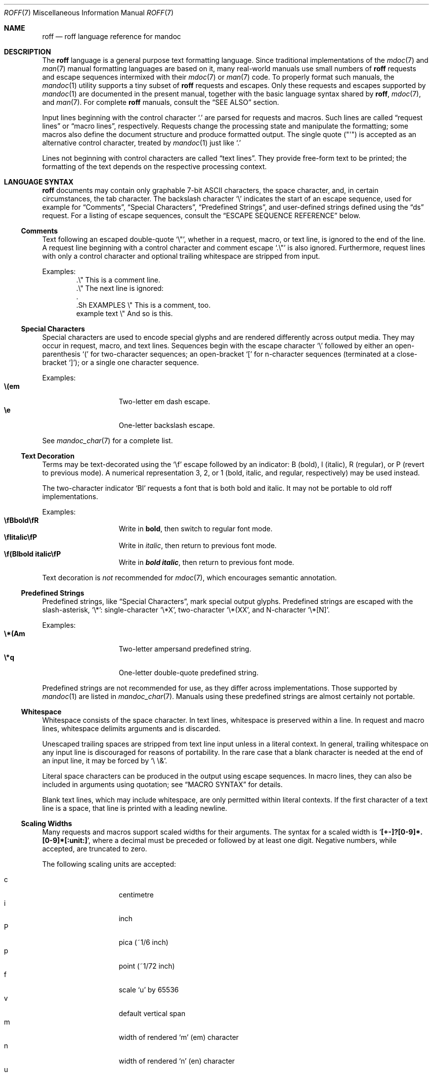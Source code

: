 .\"	$OpenBSD: roff.7,v 1.57 2017/05/05 02:31:23 schwarze Exp $
.\"
.\" Copyright (c) 2010, 2011, 2012 Kristaps Dzonsons <kristaps@bsd.lv>
.\" Copyright (c) 2010, 2011, 2013-2015 Ingo Schwarze <schwarze@openbsd.org>
.\"
.\" Permission to use, copy, modify, and distribute this software for any
.\" purpose with or without fee is hereby granted, provided that the above
.\" copyright notice and this permission notice appear in all copies.
.\"
.\" THE SOFTWARE IS PROVIDED "AS IS" AND THE AUTHOR DISCLAIMS ALL WARRANTIES
.\" WITH REGARD TO THIS SOFTWARE INCLUDING ALL IMPLIED WARRANTIES OF
.\" MERCHANTABILITY AND FITNESS. IN NO EVENT SHALL THE AUTHOR BE LIABLE FOR
.\" ANY SPECIAL, DIRECT, INDIRECT, OR CONSEQUENTIAL DAMAGES OR ANY DAMAGES
.\" WHATSOEVER RESULTING FROM LOSS OF USE, DATA OR PROFITS, WHETHER IN AN
.\" ACTION OF CONTRACT, NEGLIGENCE OR OTHER TORTIOUS ACTION, ARISING OUT OF
.\" OR IN CONNECTION WITH THE USE OR PERFORMANCE OF THIS SOFTWARE.
.\"
.Dd $Mdocdate: May 5 2017 $
.Dt ROFF 7
.Os
.Sh NAME
.Nm roff
.Nd roff language reference for mandoc
.Sh DESCRIPTION
The
.Nm roff
language is a general purpose text formatting language.
Since traditional implementations of the
.Xr mdoc 7
and
.Xr man 7
manual formatting languages are based on it,
many real-world manuals use small numbers of
.Nm
requests and escape sequences intermixed with their
.Xr mdoc 7
or
.Xr man 7
code.
To properly format such manuals, the
.Xr mandoc 1
utility supports a tiny subset of
.Nm
requests and escapes.
Only these requests and escapes supported by
.Xr mandoc 1
are documented in the present manual,
together with the basic language syntax shared by
.Nm ,
.Xr mdoc 7 ,
and
.Xr man 7 .
For complete
.Nm
manuals, consult the
.Sx SEE ALSO
section.
.Pp
Input lines beginning with the control character
.Sq \&.
are parsed for requests and macros.
Such lines are called
.Dq request lines
or
.Dq macro lines ,
respectively.
Requests change the processing state and manipulate the formatting;
some macros also define the document structure and produce formatted
output.
The single quote
.Pq Qq \(aq
is accepted as an alternative control character,
treated by
.Xr mandoc 1
just like
.Ql \&.
.Pp
Lines not beginning with control characters are called
.Dq text lines .
They provide free-form text to be printed; the formatting of the text
depends on the respective processing context.
.Sh LANGUAGE SYNTAX
.Nm
documents may contain only graphable 7-bit ASCII characters, the space
character, and, in certain circumstances, the tab character.
The backslash character
.Sq \e
indicates the start of an escape sequence, used for example for
.Sx Comments ,
.Sx Special Characters ,
.Sx Predefined Strings ,
and
user-defined strings defined using the
.Sx ds
request.
For a listing of escape sequences, consult the
.Sx ESCAPE SEQUENCE REFERENCE
below.
.Ss Comments
Text following an escaped double-quote
.Sq \e\(dq ,
whether in a request, macro, or text line, is ignored to the end of the line.
A request line beginning with a control character and comment escape
.Sq \&.\e\(dq
is also ignored.
Furthermore, request lines with only a control character and optional
trailing whitespace are stripped from input.
.Pp
Examples:
.Bd -literal -offset indent -compact
\&.\e\(dq This is a comment line.
\&.\e\(dq The next line is ignored:
\&.
\&.Sh EXAMPLES \e\(dq This is a comment, too.
\&example text \e\(dq And so is this.
.Ed
.Ss Special Characters
Special characters are used to encode special glyphs and are rendered
differently across output media.
They may occur in request, macro, and text lines.
Sequences begin with the escape character
.Sq \e
followed by either an open-parenthesis
.Sq \&(
for two-character sequences; an open-bracket
.Sq \&[
for n-character sequences (terminated at a close-bracket
.Sq \&] ) ;
or a single one character sequence.
.Pp
Examples:
.Bl -tag -width Ds -offset indent -compact
.It Li \e(em
Two-letter em dash escape.
.It Li \ee
One-letter backslash escape.
.El
.Pp
See
.Xr mandoc_char 7
for a complete list.
.Ss Text Decoration
Terms may be text-decorated using the
.Sq \ef
escape followed by an indicator: B (bold), I (italic), R (regular), or P
(revert to previous mode).
A numerical representation 3, 2, or 1 (bold, italic, and regular,
respectively) may be used instead.
.Pp
The two-character indicator
.Sq BI
requests a font that is both bold and italic.
It may not be portable to old roff implementations.
.Pp
Examples:
.Bl -tag -width Ds -offset indent -compact
.It Li \efBbold\efR
Write in \fBbold\fP, then switch to regular font mode.
.It Li \efIitalic\efP
Write in \fIitalic\fP, then return to previous font mode.
.It Li \ef(BIbold italic\efP
Write in \f(BIbold italic\fP, then return to previous font mode.
.El
.Pp
Text decoration is
.Em not
recommended for
.Xr mdoc 7 ,
which encourages semantic annotation.
.Ss Predefined Strings
Predefined strings, like
.Sx Special Characters ,
mark special output glyphs.
Predefined strings are escaped with the slash-asterisk,
.Sq \e* :
single-character
.Sq \e*X ,
two-character
.Sq \e*(XX ,
and N-character
.Sq \e*[N] .
.Pp
Examples:
.Bl -tag -width Ds -offset indent -compact
.It Li \e*(Am
Two-letter ampersand predefined string.
.It Li \e*q
One-letter double-quote predefined string.
.El
.Pp
Predefined strings are not recommended for use,
as they differ across implementations.
Those supported by
.Xr mandoc 1
are listed in
.Xr mandoc_char 7 .
Manuals using these predefined strings are almost certainly not portable.
.Ss Whitespace
Whitespace consists of the space character.
In text lines, whitespace is preserved within a line.
In request and macro lines, whitespace delimits arguments and is discarded.
.Pp
Unescaped trailing spaces are stripped from text line input unless in a
literal context.
In general, trailing whitespace on any input line is discouraged for
reasons of portability.
In the rare case that a blank character is needed at the end of an
input line, it may be forced by
.Sq \e\ \e& .
.Pp
Literal space characters can be produced in the output
using escape sequences.
In macro lines, they can also be included in arguments using quotation; see
.Sx MACRO SYNTAX
for details.
.Pp
Blank text lines, which may include whitespace, are only permitted
within literal contexts.
If the first character of a text line is a space, that line is printed
with a leading newline.
.Ss Scaling Widths
Many requests and macros support scaled widths for their arguments.
The syntax for a scaled width is
.Sq Li [+-]?[0-9]*.[0-9]*[:unit:] ,
where a decimal must be preceded or followed by at least one digit.
Negative numbers, while accepted, are truncated to zero.
.Pp
The following scaling units are accepted:
.Pp
.Bl -tag -width Ds -offset indent -compact
.It c
centimetre
.It i
inch
.It P
pica (~1/6 inch)
.It p
point (~1/72 inch)
.It f
scale
.Sq u
by 65536
.It v
default vertical span
.It m
width of rendered
.Sq m
.Pq em
character
.It n
width of rendered
.Sq n
.Pq en
character
.It u
default horizontal span for the terminal
.It M
mini-em (~1/100 em)
.El
.Pp
Using anything other than
.Sq m ,
.Sq n ,
or
.Sq v
is necessarily non-portable across output media.
See
.Sx COMPATIBILITY .
.Pp
If a scaling unit is not provided, the numerical value is interpreted
under the default rules of
.Sq v
for vertical spaces and
.Sq u
for horizontal ones.
.Pp
Examples:
.Bl -tag -width ".Bl -tag -width 2i" -offset indent -compact
.It Li \&.Bl -tag -width 2i
two-inch tagged list indentation in
.Xr mdoc 7
.It Li \&.HP 2i
two-inch tagged list indentation in
.Xr man 7
.It Li \&.sp 2v
two vertical spaces
.El
.Ss Sentence Spacing
Each sentence should terminate at the end of an input line.
By doing this, a formatter will be able to apply the proper amount of
spacing after the end of sentence (unescaped) period, exclamation mark,
or question mark followed by zero or more non-sentence closing
delimiters
.Po
.Sq \&) ,
.Sq \&] ,
.Sq \&' ,
.Sq \&"
.Pc .
.Pp
The proper spacing is also intelligently preserved if a sentence ends at
the boundary of a macro line.
.Pp
Examples:
.Bd -literal -offset indent -compact
Do not end sentences mid-line like this.  Instead,
end a sentence like this.
A macro would end like this:
\&.Xr mandoc 1 \&.
.Ed
.Sh REQUEST SYNTAX
A request or macro line consists of:
.Pp
.Bl -enum -compact
.It
the control character
.Sq \&.
or
.Sq \(aq
at the beginning of the line,
.It
optionally an arbitrary amount of whitespace,
.It
the name of the request or the macro, which is one word of arbitrary
length, terminated by whitespace,
.It
and zero or more arguments delimited by whitespace.
.El
.Pp
Thus, the following request lines are all equivalent:
.Bd -literal -offset indent
\&.ig end
\&.ig    end
\&.   ig end
.Ed
.Sh MACRO SYNTAX
Macros are provided by the
.Xr mdoc 7
and
.Xr man 7
languages and can be defined by the
.Sx \&de
request.
When called, they follow the same syntax as requests, except that
macro arguments may optionally be quoted by enclosing them
in double quote characters
.Pq Sq \(dq .
Quoted text, even if it contains whitespace or would cause
a macro invocation when unquoted, is always considered literal text.
Inside quoted text, pairs of double quote characters
.Pq Sq Qq
resolve to single double quote characters.
.Pp
To be recognised as the beginning of a quoted argument, the opening
quote character must be preceded by a space character.
A quoted argument extends to the next double quote character that is not
part of a pair, or to the end of the input line, whichever comes earlier.
Leaving out the terminating double quote character at the end of the line
is discouraged.
For clarity, if more arguments follow on the same input line,
it is recommended to follow the terminating double quote character
by a space character; in case the next character after the terminating
double quote character is anything else, it is regarded as the beginning
of the next, unquoted argument.
.Pp
Both in quoted and unquoted arguments, pairs of backslashes
.Pq Sq \e\e
resolve to single backslashes.
In unquoted arguments, space characters can alternatively be included
by preceding them with a backslash
.Pq Sq \e\~ ,
but quoting is usually better for clarity.
.Pp
Examples:
.Bl -tag -width Ds -offset indent -compact
.It Li .Fn strlen \(dqconst char *s\(dq
Group arguments
.Qq const char *s
into one function argument.
If unspecified,
.Qq const ,
.Qq char ,
and
.Qq *s
would be considered separate arguments.
.It Li .Op \(dqFl a\(dq
Consider
.Qq \&Fl a
as literal text instead of a flag macro.
.El
.Sh REQUEST REFERENCE
The
.Xr mandoc 1
.Nm
parser recognises the following requests.
For requests marked as "ignored" or "unsupported", any arguments are
ignored, and the number of arguments is not checked.
.Ss \&ab
Abort processing.
Currently unsupported.
.Ss \&ad
Set line adjustment mode.
It takes one argument to select normal, left, right,
or center adjustment for subsequent text.
Currently ignored.
.Ss \&af
Assign an output format to a number register.
Currently ignored.
.Ss \&aln
Create an alias for a number register.
Currently unsupported.
.Ss \&als
Create an alias for a request, string, macro, or diversion.
Currently unsupported.
.Ss \&am
Append to a macro definition.
The syntax of this request is the same as that of
.Sx \&de .
.Ss \&am1
Append to a macro definition, switching roff compatibility mode off
during macro execution (groff extension).
The syntax of this request is the same as that of
.Sx \&de1 .
Since
.Xr mandoc 1
does not implement
.Nm
compatibility mode at all, it handles this request as an alias for
.Sx \&am .
.Ss \&ami
Append to a macro definition, specifying the macro name indirectly
(groff extension).
The syntax of this request is the same as that of
.Sx \&dei .
.Ss \&ami1
Append to a macro definition, specifying the macro name indirectly
and switching roff compatibility mode off during macro execution
(groff extension).
The syntax of this request is the same as that of
.Sx \&dei1 .
Since
.Xr mandoc 1
does not implement
.Nm
compatibility mode at all, it handles this request as an alias for
.Sx \&ami .
.Ss \&as
Append to a user-defined string.
The syntax of this request is the same as that of
.Sx \&ds .
If a user-defined string with the specified name does not yet exist,
it is set to the empty string before appending.
.Ss \&as1
Append to a user-defined string, switching roff compatibility mode off
during macro execution (groff extension).
The syntax of this request is the same as that of
.Sx \&ds1 .
Since
.Xr mandoc 1
does not implement
.Nm
compatibility mode at all, it handles this request as an alias for
.Sx \&as .
.Ss \&asciify
Fully unformat a diversion.
Currently unsupported.
.Ss \&backtrace
Print a backtrace of the input stack.
This is a groff extension and currently ignored.
.Ss \&bd
Artificially embolden by repeated printing with small shifts.
Currently ignored.
.Ss \&bleedat
Set the BleedBox page parameter for PDF generation.
This is a Heirloom extension and currently ignored.
.Ss \&blm
Set a blank line trap.
Currently unsupported.
.Ss \&box
Begin a diversion without including a partially filled line.
Currently unsupported.
.Ss \&boxa
Add to a diversion without including a partially filled line.
Currently unsupported.
.Ss \&bp
Begin new page.
Currently ignored.
.Ss \&BP
Define a frame and place a picture in it.
This is a Heirloom extension and currently unsupported.
.Ss \&br
Break the output line.
.Ss \&break
Break out of a
.Sx \&while
loop.
Currently unsupported.
.Ss \&breakchar
Optional line break characters.
This is a Heirloom extension and currently ignored.
.Ss \&brnl
Break output line after next N input lines.
This is a Heirloom extension and currently ignored.
.Ss \&brp
Break and spread output line.
Currently, this is implemented as an alias for
.Sx \&br .
.Ss \&brpnl
Break and spread output line after next N input lines.
This is a Heirloom extension and currently ignored.
.Ss \&c2
Change the no-break control character.
Currently unsupported.
.Ss \&cc
Change the control character.
Its syntax is as follows:
.Bd -literal -offset indent
.Pf . Cm \&cc Op Ar c
.Ed
.Pp
If
.Ar c
is not specified, the control character is reset to
.Sq \&. .
Trailing characters are ignored.
.Ss \&ce
Center some lines.
It takes one integer argument, specifying how many lines to center.
Currently ignored.
.Ss \&cf
Output the contents of a file.
Ignored because insecure.
.Ss \&cflags
Set character flags.
This is a groff extension and currently ignored.
.Ss \&ch
Change a trap location.
Currently ignored.
.Ss \&char
Define a new glyph.
Currently unsupported.
.Ss \&chop
Remove the last character from a macro, string, or diversion.
Currently unsupported.
.Ss \&class
Define a character class.
This is a groff extension and currently ignored.
.Ss \&close
Close an open file.
Ignored because insecure.
.Ss \&CL
Print text in color.
This is a Heirloom extension and currently unsupported.
.Ss \&color
Activate or deactivate colors.
This is a groff extension and currently ignored.
.Ss \&composite
Define a name component for composite glyph names.
This is a groff extension and currently unsupported.
.Ss \&continue
Immediately start the next iteration of a
.Sx \&while
loop.
Currently unsupported.
.Ss \&cp
Switch
.Nm
compatibility mode on or off.
Currently ignored.
.Ss \&cropat
Set the CropBox page parameter for PDF generation.
This is a Heirloom extension and currently ignored.
.Ss \&cs
Constant character spacing mode.
Currently ignored.
.Ss \&cu
Underline including whitespace.
Currently ignored.
.Ss \&da
Append to a diversion.
Currently unsupported.
.Ss \&dch
Change a trap location in the current diversion.
This is a Heirloom extension and currently unsupported.
.Ss \&de
Define a
.Nm
macro.
Its syntax can be either
.Bd -literal -offset indent
.Pf . Cm \&de Ar name
.Ar macro definition
\&..
.Ed
.Pp
or
.Bd -literal -offset indent
.Pf . Cm \&de Ar name Ar end
.Ar macro definition
.Pf . Ar end
.Ed
.Pp
Both forms define or redefine the macro
.Ar name
to represent the
.Ar macro definition ,
which may consist of one or more input lines, including the newline
characters terminating each line, optionally containing calls to
.Nm
requests,
.Nm
macros or high-level macros like
.Xr man 7
or
.Xr mdoc 7
macros, whichever applies to the document in question.
.Pp
Specifying a custom
.Ar end
macro works in the same way as for
.Sx \&ig ;
namely, the call to
.Sq Pf . Ar end
first ends the
.Ar macro definition ,
and after that, it is also evaluated as a
.Nm
request or
.Nm
macro, but not as a high-level macro.
.Pp
The macro can be invoked later using the syntax
.Pp
.D1 Pf . Ar name Op Ar argument Op Ar argument ...
.Pp
Regarding argument parsing, see
.Sx MACRO SYNTAX
above.
.Pp
The line invoking the macro will be replaced
in the input stream by the
.Ar macro definition ,
replacing all occurrences of
.No \e\e$ Ns Ar N ,
where
.Ar N
is a digit, by the
.Ar N Ns th Ar argument .
For example,
.Bd -literal -offset indent
\&.de ZN
\efI\e^\e\e$1\e^\efP\e\e$2
\&..
\&.ZN XtFree .
.Ed
.Pp
produces
.Pp
.D1 \efI\e^XtFree\e^\efP.
.Pp
in the input stream, and thus in the output: \fI\^XtFree\^\fP.
Each occurrence of \e\e$* is replaced with all the arguments,
joined together with single blank characters.
.Pp
Since macros and user-defined strings share a common string table,
defining a macro
.Ar name
clobbers the user-defined string
.Ar name ,
and the
.Ar macro definition
can also be printed using the
.Sq \e*
string interpolation syntax described below
.Sx ds ,
but this is rarely useful because every macro definition contains at least
one explicit newline character.
.Pp
In order to prevent endless recursion, both groff and
.Xr mandoc 1
limit the stack depth for expanding macros and strings
to a large, but finite number, and
.Xr mandoc 1
also limits the length of the expanded input line.
Do not rely on the exact values of these limits.
.Ss \&de1
Define a
.Nm
macro that will be executed with
.Nm
compatibility mode switched off during macro execution.
This is a groff extension.
Since
.Xr mandoc 1
does not implement
.Nm
compatibility mode at all, it handles this request as an alias for
.Sx \&de .
.Ss \&defcolor
Define a color name.
This is a groff extension and currently ignored.
.Ss \&dei
Define a
.Nm
macro, specifying the macro name indirectly (groff extension).
The syntax of this request is the same as that of
.Sx \&de .
The request
.Pp
.D1 Pf . Cm \&dei Ar name Op Ar end
.Pp
has the same effect as:
.Pp
.D1 Pf . Cm \&de No \e* Ns Bo Ar name Bc Op \e* Ns Bq Ar end
.Ss \&dei1
Define a
.Nm
macro that will be executed with
.Nm
compatibility mode switched off during macro execution,
specifying the macro name indirectly (groff extension).
Since
.Xr mandoc 1
does not implement
.Nm
compatibility mode at all, it handles this request as an alias for
.Sx \&dei .
.Ss \&device
This request only makes sense with the groff-specific intermediate
output format and is unsupported.
.Ss \&devicem
This request only makes sense with the groff-specific intermediate
output format and is unsupported.
.Ss \&di
Begin a diversion.
Currently unsupported.
.Ss \&do
Execute
.Nm
request or macro line with compatibility mode disabled.
Currently unsupported.
.Ss \&ds
Define a user-defined string.
Its syntax is as follows:
.Pp
.D1 Pf . Cm \&ds Ar name Oo \(dq Oc Ns Ar string
.Pp
The
.Ar name
and
.Ar string
arguments are space-separated.
If the
.Ar string
begins with a double-quote character, that character will not be part
of the string.
All remaining characters on the input line form the
.Ar string ,
including whitespace and double-quote characters, even trailing ones.
.Pp
The
.Ar string
can be interpolated into subsequent text by using
.No \e* Ns Bq Ar name
for a
.Ar name
of arbitrary length, or \e*(NN or \e*N if the length of
.Ar name
is two or one characters, respectively.
Interpolation can be prevented by escaping the leading backslash;
that is, an asterisk preceded by an even number of backslashes
does not trigger string interpolation.
.Pp
Since user-defined strings and macros share a common string table,
defining a string
.Ar name
clobbers the macro
.Ar name ,
and the
.Ar name
used for defining a string can also be invoked as a macro,
in which case the following input line will be appended to the
.Ar string ,
forming a new input line passed to the
.Nm
parser.
For example,
.Bd -literal -offset indent
\&.ds badidea .S
\&.badidea
H SYNOPSIS
.Ed
.Pp
invokes the
.Cm SH
macro when used in a
.Xr man 7
document.
Such abuse is of course strongly discouraged.
.Ss \&ds1
Define a user-defined string that will be expanded with
.Nm
compatibility mode switched off during string expansion.
This is a groff extension.
Since
.Xr mandoc 1
does not implement
.Nm
compatibility mode at all, it handles this request as an alias for
.Sx \&ds .
.Ss \&dwh
Set a location trap in the current diversion.
This is a Heirloom extension and currently unsupported.
.Ss \&dt
Set a trap within a diversion.
Currently unsupported.
.Ss \&ec
Change the escape character.
Currently unsupported.
.Ss \&ecs
Restore the escape character.
Currently unsupported.
.Ss \&ecr
Save the escape character.
Currently unsupported.
.Ss \&el
The
.Qq else
half of an if/else conditional.
Pops a result off the stack of conditional evaluations pushed by
.Sx \&ie
and uses it as its conditional.
If no stack entries are present (e.g., due to no prior
.Sx \&ie
calls)
then false is assumed.
The syntax of this request is similar to
.Sx \&if
except that the conditional is missing.
.Ss \&em
Set a trap at the end of input.
Currently unsupported.
.Ss \&EN
End an equation block.
See
.Sx \&EQ .
.Ss \&eo
Disable the escape mechanism completely.
Currently unsupported.
.Ss \&EP
End a picture started by
.Sx \&BP .
This is a Heirloom extension and currently unsupported.
.Ss \&EQ
Begin an equation block.
See
.Xr eqn 7
for a description of the equation language.
.Ss \&errprint
Print a string like an error message.
This is a Heirloom extension and currently ignored.
.Ss \&ev
Switch to another environment.
Currently unsupported.
.Ss \&evc
Copy an environment into the current environment.
Currently unsupported.
.Ss \&ex
Abort processing and exit.
Currently unsupported.
.Ss \&fallback
Select the fallback sequence for a font.
This is a Heirloom extension and currently ignored.
.Ss \&fam
Change the font family.
Takes one argument specifying the font family to be selected.
It is a groff extension and currently ignored.
.Ss \&fc
Define a delimiting and a padding character for fields.
Currently unsupported.
.Ss \&fchar
Define a fallback glyph.
Currently unsupported.
.Ss \&fcolor
Set the fill color for \eD objects.
This is a groff extension and currently ignored.
.Ss \&fdeferlig
Defer ligature building.
This is a Heirloom extension and currently ignored.
.Ss \&feature
Enable or disable an OpenType feature.
This is a Heirloom extension and currently ignored.
.Ss \&fi
Switch to fill mode.
See
.Xr man 7 .
Ignored in
.Xr mdoc 7 .
.Ss \&fkern
Control the use of kerning tables for a font.
This is a Heirloom extension and currently ignored.
.Ss \&fl
Flush output.
Currently ignored.
.Ss \&flig
Define ligatures.
This is a Heirloom extension and currently ignored.
.Ss \&fp
Assign font position.
Currently ignored.
.Ss \&fps
Mount a font with a special character map.
This is a Heirloom extension and currently ignored.
.Ss \&fschar
Define a font-specific fallback glyph.
This is a groff extension and currently unsupported.
.Ss \&fspacewidth
Set a font-specific width for the space character.
This is a Heirloom extension and currently ignored.
.Ss \&fspecial
Conditionally define a special font.
This is a groff extension and currently ignored.
.Ss \&ft
Change the font.
Its syntax is as follows:
.Pp
.D1 Pf . Cm \&ft Op Ar font
.Pp
The following
.Ar font
arguments are supported:
.Bl -tag -width 4n -offset indent
.It Cm B , BI , 3 , 4
switches to
.Sy bold
font
.It Cm I , 2
switches to
.Em underlined
font
.It Cm R , CW , 1
switches to normal font
.It Cm P No "or no argument"
switches back to the previous font
.El
.Pp
This request takes effect only locally and may be overridden
by macros and escape sequences.
.Ss \&ftr
Translate font name.
This is a groff extension and currently ignored.
.Ss \&fzoom
Zoom font size.
Currently ignored.
.Ss \&gcolor
Set glyph color.
This is a groff extension and currently ignored.
.Ss \&hc
Set the hyphenation character.
Currently ignored.
.Ss \&hcode
Set hyphenation codes of characters.
Currently ignored.
.Ss \&hidechar
Hide characters in a font.
This is a Heirloom extension and currently ignored.
.Ss \&hla
Set hyphenation language.
This is a groff extension and currently ignored.
.Ss \&hlm
Set maximum number of consecutive hyphenated lines.
Currently ignored.
.Ss \&hpf
Load hyphenation pattern file.
This is a groff extension and currently ignored.
.Ss \&hpfa
Load hyphenation pattern file, appending to the current patterns.
This is a groff extension and currently ignored.
.Ss \&hpfcode
Define mapping values for character codes in hyphenation patterns.
This is a groff extension and currently ignored.
.Ss \&hw
Specify hyphenation points in words.
Currently ignored.
.Ss \&hy
Set automatic hyphenation mode.
Currently ignored.
.Ss \&hylang
Set hyphenation language.
This is a Heirloom extension and currently ignored.
.Ss \&hylen
Minimum word length for hyphenation.
This is a Heirloom extension and currently ignored.
.Ss \&hym
Set hyphenation margin.
This is a groff extension and currently ignored.
.Ss \&hypp
Define hyphenation penalties.
This is a Heirloom extension and currently ignored.
.Ss \&hys
Set hyphenation space.
This is a groff extension and currently ignored.
.Ss \&ie
The
.Qq if
half of an if/else conditional.
The result of the conditional is pushed into a stack used by subsequent
invocations of
.Sx \&el ,
which may be separated by any intervening input (or not exist at all).
Its syntax is equivalent to
.Sx \&if .
.Ss \&if
Begins a conditional.
This request has the following syntax:
.Bd -literal -offset indent
\&.if COND BODY
.Ed
.Bd -literal -offset indent
\&.if COND \e{BODY
BODY...\e}
.Ed
.Bd -literal -offset indent
\&.if COND \e{\e
BODY...
\&.\e}
.Ed
.Pp
COND is a conditional statement.
Currently,
.Xr mandoc 1
supports the following subset of roff conditionals:
.Bl -bullet
.It
If
.Sq \&!
is prefixed to COND, the condition is logically inverted.
.It
If the first character of COND is
.Sq n
.Pq nroff mode
or
.Sq o
.Pq odd page ,
COND evaluates to true.
.It
If the first character of COND is
.Sq c
.Pq character available ,
.Sq d
.Pq string defined ,
.Sq e
.Pq even page ,
.Sq t
.Pq troff mode ,
or
.Sq v
.Pq vroff mode ,
COND evaluates to false.
.It
If the first character of COND is
.Sq r ,
it evaluates to true if the rest of COND is the name of an existing
number register; otherwise, it evaluates to false.
.It
If COND starts with a parenthesis or with an optionally signed
integer number, it is evaluated according to the rules of
.Sx Numerical expressions
explained below.
It evaluates to true if the result is positive,
or to false if the result is zero or negative.
.It
Otherwise, the first character of COND is regarded as a delimiter
and COND evaluates to true if the string extending from its first
to its second occurrence is equal to the string extending from its
second to its third occurrence.
.It
If COND cannot be parsed, it evaluates to false.
.El
.Pp
If a conditional is false, its children are not processed, but are
syntactically interpreted to preserve the integrity of the input
document.
Thus,
.Pp
.D1 \&.if t .ig
.Pp
will discard the
.Sq \&.ig ,
which may lead to interesting results, but
.Pp
.D1 \&.if t .if t \e{\e
.Pp
will continue to syntactically interpret to the block close of the final
conditional.
Sub-conditionals, in this case, obviously inherit the truth value of
the parent.
.Pp
If the BODY section is begun by an escaped brace
.Sq \e{ ,
scope continues until the end of the input line containing the
matching closing-brace escape sequence
.Sq \e} .
If the BODY is not enclosed in braces, scope continues until
the end of the line.
If the COND is followed by a BODY on the same line, whether after a
brace or not, then requests and macros
.Em must
begin with a control character.
It is generally more intuitive, in this case, to write
.Bd -literal -offset indent
\&.if COND \e{\e
\&.foo
bar
\&.\e}
.Ed
.Pp
than having the request or macro follow as
.Pp
.D1 \&.if COND \e{ .foo
.Pp
The scope of a conditional is always parsed, but only executed if the
conditional evaluates to true.
.Pp
Note that the
.Sq \e}
is converted into a zero-width escape sequence if not passed as a
standalone macro
.Sq \&.\e} .
For example,
.Pp
.D1 \&.Fl a \e} b
.Pp
will result in
.Sq \e}
being considered an argument of the
.Sq \&Fl
macro.
.Ss \&ig
Ignore input.
Its syntax can be either
.Bd -literal -offset indent
.Pf . Cm \&ig
.Ar ignored text
\&..
.Ed
.Pp
or
.Bd -literal -offset indent
.Pf . Cm \&ig Ar end
.Ar ignored text
.Pf . Ar end
.Ed
.Pp
In the first case, input is ignored until a
.Sq \&..
request is encountered on its own line.
In the second case, input is ignored until the specified
.Sq Pf . Ar end
macro is encountered.
Do not use the escape character
.Sq \e
anywhere in the definition of
.Ar end ;
it would cause very strange behaviour.
.Pp
When the
.Ar end
macro is a roff request or a roff macro, like in
.Pp
.D1 \&.ig if
.Pp
the subsequent invocation of
.Sx \&if
will first terminate the
.Ar ignored text ,
then be invoked as usual.
Otherwise, it only terminates the
.Ar ignored text ,
and arguments following it or the
.Sq \&..
request are discarded.
.Ss \&in
Change indentation.
See
.Xr man 7 .
Ignored in
.Xr mdoc 7 .
.Ss \&index
Find a substring in a string.
This is a Heirloom extension and currently unsupported.
.Ss \&it
Set an input line trap.
Its syntax is as follows:
.Pp
.D1 Pf . Cm it Ar expression macro
.Pp
The named
.Ar macro
will be invoked after processing the number of input text lines
specified by the numerical
.Ar expression .
While evaluating the
.Ar expression ,
the unit suffixes described below
.Sx Scaling Widths
are ignored.
.Ss \&itc
Set an input line trap, not counting lines ending with \ec.
Currently unsupported.
.Ss \&IX
To support the generation of a table of contents,
.Xr pod2man 1
emits this user-defined macro, usually without defining it.
To avoid reporting large numbers of spurious errors,
.Xr mandoc 1
ignores it.
.Ss \&kern
Switch kerning on or off.
Currently ignored.
.Ss \&kernafter
Increase kerning after some characters.
This is a Heirloom extension and currently ignored.
.Ss \&kernbefore
Increase kerning before some characters.
This is a Heirloom extension and currently ignored.
.Ss \&kernpair
Add a kerning pair to the kerning table.
This is a Heirloom extension and currently ignored.
.Ss \&lc
Define a leader repetition character.
Currently unsupported.
.Ss \&lc_ctype
Set the
.Dv LC_CTYPE
locale.
This is a Heirloom extension and currently unsupported.
.Ss \&lds
Define a local string.
This is a Heirloom extension and currently unsupported.
.Ss \&length
Count the number of input characters in a user-defined string.
Currently unsupported.
.Ss \&letadj
Dynamic letter spacing and reshaping.
This is a Heirloom extension and currently ignored.
.Ss \&lf
Change the line number for error messages.
Ignored because insecure.
.Ss \&lg
Switch the ligature mechanism on or off.
Currently ignored.
.Ss \&lhang
Hang characters at left margin.
This is a Heirloom extension and currently ignored.
.Ss \&linetabs
Enable or disable line-tabs mode.
This is a groff extension and currently unsupported.
.Ss \&ll
Change the output line length.
Its syntax is as follows:
.Pp
.D1 Pf . Cm \&ll Op Oo +|- Oc Ns Ar width
.Pp
If the
.Ar width
argument is omitted, the line length is reset to its previous value.
The default setting for terminal output is 78n.
If a sign is given, the line length is added to or subtracted from;
otherwise, it is set to the provided value.
Using this request in new manuals is discouraged for several reasons,
among others because it overrides the
.Xr mandoc 1
.Fl O Cm width
command line option.
.Ss \&lnr
Set local number register.
This is a Heirloom extension and currently unsupported.
.Ss \&lnrf
Set local floating-point register.
This is a Heirloom extension and currently unsupported.
.Ss \&lpfx
Set a line prefix.
This is a Heirloom extension and currently unsupported.
.Ss \&ls
Set line spacing.
It takes one integer argument specifying the vertical distance of
subsequent output text lines measured in v units.
Currently ignored.
.Ss \&lsm
Set a leading spaces trap.
This is a groff extension and currently unsupported.
.Ss \&lt
Set title line length.
Currently ignored.
.Ss \&mc
Print margin character in the right margin.
Currently ignored.
.Ss \&mediasize
Set the device media size.
This is a Heirloom extension and currently ignored.
.Ss \&minss
Set minimum word space.
This is a Heirloom extension and currently ignored.
.Ss \&mk
Mark vertical position.
Currently ignored.
.Ss \&mso
Load a macro file.
Ignored because insecure.
.Ss \&na
Disable adjusting without changing the adjustment mode.
Currently ignored.
.Ss \&ne
Declare the need for the specified minimum vertical space
before the next trap or the bottom of the page.
Currently ignored.
.Ss \&nf
Switch to no-fill mode.
See
.Xr man 7 .
Ignored by
.Xr mdoc 7 .
.Ss \&nh
Turn off automatic hyphenation mode.
Currently ignored.
.Ss \&nhychar
Define hyphenation-inhibiting characters.
This is a Heirloom extension and currently ignored.
.Ss \&nm
Print line numbers.
Currently unsupported.
.Ss \&nn
Temporarily turn off line numbering.
Currently unsupported.
.Ss \&nop
Execute the rest of the input line as a request or macro line.
Currently unsupported.
.Ss \&nr
Define or change a register.
A register is an arbitrary string value that defines some sort of state,
which influences parsing and/or formatting.
Its syntax is as follows:
.Pp
.D1 Pf \. Cm \&nr Ar name Oo +|- Oc Ns Ar expression
.Pp
For the syntax of
.Ar expression ,
see
.Sx Numerical expressions
below.
If it is prefixed by a sign, the register will be
incremented or decremented instead of assigned to.
.Pp
The following register
.Ar name
is handled specially:
.Bl -tag -width Ds
.It Cm nS
If set to a positive integer value, certain
.Xr mdoc 7
macros will behave in the same way as in the
.Em SYNOPSIS
section.
If set to 0, these macros will behave in the same way as outside the
.Em SYNOPSIS
section, even when called within the
.Em SYNOPSIS
section itself.
Note that starting a new
.Xr mdoc 7
section with the
.Cm \&Sh
macro will reset this register.
.El
.Ss \&nrf
Define or change a floating-point register.
This is a Heirloom extension and currently unsupported.
.Ss \&nroff
Force nroff mode.
This is a groff extension and currently ignored.
.Ss \&ns
Turn on no-space mode.
Currently ignored.
.Ss \&nx
Abort processing of the current input file and process another one.
Ignored because insecure.
.Ss \&open
Open a file for writing.
Ignored because insecure.
.Ss \&opena
Open a file for appending.
Ignored because insecure.
.Ss \&os
Output saved vertical space.
Currently ignored.
.Ss \&output
Output directly to intermediate output.
Not supported.
.Ss \&padj
Globally control paragraph-at-once adjustment.
This is a Heirloom extension and currently ignored.
.Ss \&papersize
Set the paper size.
This is a Heirloom extension and currently ignored.
.Ss \&pc
Change the page number character.
Currently ignored.
.Ss \&pev
Print environments.
This is a groff extension and currently ignored.
.Ss \&pi
Pipe output to a shell command.
Ignored because insecure.
.Ss \&PI
Low-level request used by
.Sx \&BP .
This is a Heirloom extension and currently unsupported.
.Ss \&pl
Change page length.
Takes one height argument.
Currently ignored.
.Ss \&pm
Print names and sizes of macros, strings, and diversions.
Currently ignored.
.Ss \&pn
Change page number of the next page.
Currently ignored.
.Ss \&pnr
Print all number registers.
Currently ignored.
.Ss \&po
Set horizontal page offset.
Currently ignored.
.Ss \&ps
Change point size.
Takes one numerical argument.
Currently ignored.
.Ss \&psbb
Retrieve the bounding box of a PostScript file.
Currently unsupported.
.Ss \&pshape
Set a special shape for the current paragraph.
This is a Heirloom extension and currently unsupported.
.Ss \&pso
Include output of a shell command.
Ignored because insecure.
.Ss \&ptr
Print the names and positions of all traps.
This is a groff extension and currently ignored.
.Ss \&pvs
Change post-vertical spacing.
This is a groff extension and currently ignored.
.Ss \&rchar
Remove glyph definitions.
Currently unsupported.
.Ss \&rd
Read from standard input.
Currently ignored.
.Ss \&recursionlimit
Set the maximum stack depth for recursive macros.
This is a Heirloom extension and currently ignored.
.Ss \&return
Exit a macro and return to the caller.
Currently unsupported.
.Ss \&rfschar
Remove font-specific fallback glyph definitions.
Currently unsupported.
.Ss \&rhang
Hang characters at right margin.
This is a Heirloom extension and currently ignored.
.Ss \&rj
Justify unfilled text to the right margin.
Currently ignored.
.Ss \&rm
Remove a request, macro or string.
Its syntax is as follows:
.Pp
.D1 Pf \. Cm \&rm Ar name
.Ss \&rn
Rename a request, macro, diversion, or string.
Currently unsupported.
.Ss \&rnn
Rename a number register.
Currently unsupported.
.Ss \&rr
Remove a register.
Its syntax is as follows:
.Pp
.D1 Pf \. Cm \&rr Ar name
.Ss \&rs
End no-space mode.
Currently ignored.
.Ss \&rt
Return to marked vertical position.
Currently ignored.
.Ss \&schar
Define global fallback glyph.
This is a groff extension and currently unsupported.
.Ss \&sentchar
Define sentence-ending characters.
This is a Heirloom extension and currently ignored.
.Ss \&shc
Change the soft hyphen character.
Currently ignored.
.Ss \&shift
Shift macro arguments.
Currently unsupported.
.Ss \&sizes
Define permissible point sizes.
This is a groff extension and currently ignored.
.Ss \&so
Include a source file.
Its syntax is as follows:
.Pp
.D1 Pf \. Cm \&so Ar file
.Pp
The
.Ar file
will be read and its contents processed as input in place of the
.Sq \&.so
request line.
To avoid inadvertent inclusion of unrelated files,
.Xr mandoc 1
only accepts relative paths not containing the strings
.Qq ../
and
.Qq /.. .
.Pp
This request requires
.Xr man 1
to change to the right directory before calling
.Xr mandoc 1 ,
per convention to the root of the manual tree.
Typical usage looks like:
.Pp
.Dl \&.so man3/Xcursor.3
.Pp
As the whole concept is rather fragile, the use of
.Sx \&so
is discouraged.
Use
.Xr ln 1
instead.
.Ss \&spacewidth
Set the space width from the font metrics file.
This is a Heirloom extension and currently ignored.
.Ss \&special
Define a special font.
This is a groff extension and currently ignored.
.Ss \&spreadwarn
Warn about wide spacing between words.
Currently ignored.
.Ss \&ss
Set space character size.
Currently ignored.
.Ss \&sty
Associate style with a font position.
This is a groff extension and currently ignored.
.Ss \&substring
Replace a user-defined string with a substring.
Currently unsupported.
.Ss \&sv
Save vertical space.
Currently ignored.
.Ss \&sy
Execute shell command.
Ignored because insecure.
.Ss \&T&
Re-start a table layout, retaining the options of the prior table
invocation.
See
.Sx \&TS .
.Ss \&ta
Set tab stops.
Takes an arbitrary number of arguments.
Currently unsupported.
.Ss \&tc
Change tab repetition character.
Currently unsupported.
.Ss \&TE
End a table context.
See
.Sx \&TS .
.Ss \&ti
Temporary indent.
Currently unsupported.
.Ss \&tkf
Enable track kerning for a font.
Currently ignored.
.Ss \&tl
Print a title line.
Currently unsupported.
.Ss \&tm
Print to standard error output.
Currently ignored.
.Ss \&tm1
Print to standard error output, allowing leading blanks.
This is a groff extension and currently ignored.
.Ss \&tmc
Print to standard error output without a trailing newline.
This is a groff extension and currently ignored.
.Ss \&tr
Output character translation.
Its syntax is as follows:
.Pp
.D1 Pf \. Cm \&tr Ar [ab]+
.Pp
Pairs of
.Ar ab
characters are replaced
.Ar ( a
for
.Ar b ) .
Replacement (or origin) characters may also be character escapes; thus,
.Pp
.Dl tr \e(xx\e(yy
.Pp
replaces all invocations of \e(xx with \e(yy.
.Ss \&track
Static letter space tracking.
This is a Heirloom extension and currently ignored.
.Ss \&transchar
Define transparent characters for sentence-ending.
This is a Heirloom extension and currently ignored.
.Ss \&trf
Output the contents of a file, disallowing invalid characters.
This is a groff extension and ignored because insecure.
.Ss \&trimat
Set the TrimBox page parameter for PDF generation.
This is a Heirloom extension and currently ignored.
.Ss \&trin
Output character translation, ignored by
.Cm \&asciify .
Currently unsupported.
.Ss \&trnt
Output character translation, ignored by \e!.
Currently unsupported.
.Ss \&troff
Force troff mode.
This is a groff extension and currently ignored.
.Ss \&TS
Begin a table, which formats input in aligned rows and columns.
See
.Xr tbl 7
for a description of the tbl language.
.Ss \&uf
Globally set the underline font.
Currently ignored.
.Ss \&ul
Underline.
Currently ignored.
.Ss \&unformat
Unformat spaces and tabs in a diversion.
Currently unsupported.
.Ss \&unwatch
Disable notification for string or macro.
This is a Heirloom extension and currently ignored.
.Ss \&unwatchn
Disable notification for register.
This is a Heirloom extension and currently ignored.
.Ss \&vpt
Enable or disable vertical position traps.
This is a groff extension and currently ignored.
.Ss \&vs
Change vertical spacing.
Currently ignored.
.Ss \&warn
Set warning level.
Currently ignored.
.Ss \&warnscale
Set the scaling indicator used in warnings.
This is a groff extension and currently ignored.
.Ss \&watch
Notify on change of string or macro.
This is a Heirloom extension and currently ignored.
.Ss \&watchlength
On change, report the contents of macros and strings
up to the specified length.
This is a Heirloom extension and currently ignored.
.Ss \&watchn
Notify on change of register.
This is a Heirloom extension and currently ignored.
.Ss \&wh
Set a page location trap.
Currently unsupported.
.Ss \&while
Repeated execution while a condition is true.
Currently unsupported.
.Ss \&write
Write to an open file.
Ignored because insecure.
.Ss \&writec
Write to an open file without appending a newline.
Ignored because insecure.
.Ss \&writem
Write macro or string to an open file.
Ignored because insecure.
.Ss \&xflag
Set the extension level.
This is a Heirloom extension and currently ignored.
.Ss Numerical expressions
The
.Sx \&nr ,
.Sx \&if ,
and
.Sx \&ie
requests accept integer numerical expressions as arguments.
These are always evaluated using the C
.Vt int
type; integer overflow works the same way as in the C language.
Numbers consist of an arbitrary number of digits
.Sq 0
to
.Sq 9
prefixed by an optional sign
.Sq +
or
.Sq - .
Each number may be followed by one optional scaling unit described below
.Sx Scaling Widths .
The following equations hold:
.Bd -literal -offset indent
1i = 6v = 6P = 10m = 10n = 72p = 1000M = 240u = 240
254c = 100i = 24000u = 24000
1f = 65536u = 65536
.Ed
.Pp
The following binary operators are implemented.
Unless otherwise stated, they behave as in the C language:
.Pp
.Bl -tag -width 2n -compact
.It Ic +
addition
.It Ic -
subtraction
.It Ic *
multiplication
.It Ic /
division
.It Ic %
remainder of division
.It Ic <
less than
.It Ic >
greater than
.It Ic ==
equal to
.It Ic =
equal to, same effect as
.Ic ==
(this differs from C)
.It Ic <=
less than or equal to
.It Ic >=
greater than or equal to
.It Ic <>
not equal to (corresponds to C
.Ic != ;
this one is of limited portability, it is supported by Heirloom roff,
but not by groff)
.It Ic &
logical and (corresponds to C
.Ic && )
.It Ic \&:
logical or (corresponds to C
.Ic \&|| )
.It Ic <?
minimum (not available in C)
.It Ic >?
maximum (not available in C)
.El
.Pp
There is no concept of precedence; evaluation proceeds from left to right,
except when subexpressions are enclosed in parentheses.
Inside parentheses, whitespace is ignored.
.Sh ESCAPE SEQUENCE REFERENCE
The
.Xr mandoc 1
.Nm
parser recognises the following escape sequences.
Note that the
.Nm
language defines more escape sequences not implemented in
.Xr mandoc 1 .
In
.Xr mdoc 7
and
.Xr man 7
documents, using escape sequences is discouraged except for those
described in the
.Sx LANGUAGE SYNTAX
section above.
.Pp
A backslash followed by any character not listed here
simply prints that character itself.
.Ss \e<newline>
A backslash at the end of an input line can be used to continue the
logical input line on the next physical input line, joining the text
on both lines together as if it were on a single input line.
.Ss \e<space>
The escape sequence backslash-space
.Pq Sq \e\ \&
is an unpaddable space-sized non-breaking space character; see
.Sx Whitespace .
.Ss \e\(dq
The rest of the input line is treated as
.Sx Comments .
.Ss \e%
Hyphenation allowed at this point of the word; ignored by
.Xr mandoc 1 .
.Ss \e&
Non-printing zero-width character; see
.Sx Whitespace .
.Ss \e\(aq
Acute accent special character; use
.Sq \e(aa
instead.
.Ss \e( Ns Ar cc
.Sx Special Characters
with two-letter names, see
.Xr mandoc_char 7 .
.Ss \e*[ Ns Ar name ]
Interpolate the string with the
.Ar name ;
see
.Sx Predefined Strings
and
.Sx ds .
For short names, there are variants
.No \e* Ns Ar c
and
.No \e*( Ns Ar cc .
.Ss \e,
Left italic correction (groff extension); ignored by
.Xr mandoc 1 .
.Ss \e-
Special character
.Dq mathematical minus sign .
.Ss \e/
Right italic correction (groff extension); ignored by
.Xr mandoc 1 .
.Ss \e[ Ns Ar name ]
.Sx Special Characters
with names of arbitrary length, see
.Xr mandoc_char 7 .
.Ss \e^
One-twelfth em half-narrow space character, effectively zero-width in
.Xr mandoc 1 .
.Ss \e`
Grave accent special character; use
.Sq \e(ga
instead.
.Ss \e{
Begin conditional input; see
.Sx if .
.Ss \e\(ba
One-sixth em narrow space character, effectively zero-width in
.Xr mandoc 1 .
.Ss \e}
End conditional input; see
.Sx if .
.Ss \e~
Paddable non-breaking space character.
.Ss \e0
Digit width space character.
.Ss \eA\(aq Ns Ar string Ns \(aq
Anchor definition; ignored by
.Xr mandoc 1 .
.Ss \eB\(aq Ns Ar string Ns \(aq
Interpolate
.Sq 1
if
.Ar string
conforms to the syntax of
.Sx Numerical expressions
explained above and
.Sq 0
otherwise.
.Ss \eb\(aq Ns Ar string Ns \(aq
Bracket building function; ignored by
.Xr mandoc 1 .
.Ss \eC\(aq Ns Ar name Ns \(aq
.Sx Special Characters
with names of arbitrary length.
.Ss \ec
When encountered at the end of an input text line,
the next input text line is considered to continue that line,
even if there are request or macro lines in between.
No whitespace is inserted.
.Ss \eD\(aq Ns Ar string Ns \(aq
Draw graphics function; ignored by
.Xr mandoc 1 .
.Ss \ed
Move down by half a line; ignored by
.Xr mandoc 1 .
.Ss \ee
Backslash special character.
.Ss \eF[ Ns Ar name ]
Switch font family (groff extension); ignored by
.Xr mandoc 1 .
For short names, there are variants
.No \eF Ns Ar c
and
.No \eF( Ns Ar cc .
.Ss \ef[ Ns Ar name ]
Switch to the font
.Ar name ,
see
.Sx Text Decoration .
For short names, there are variants
.No \ef Ns Ar c
and
.No \ef( Ns Ar cc .
.Ss \eg[ Ns Ar name ]
Interpolate the format of a number register; ignored by
.Xr mandoc 1 .
For short names, there are variants
.No \eg Ns Ar c
and
.No \eg( Ns Ar cc .
.Ss \eH\(aq Ns Oo +|- Oc Ns Ar number Ns \(aq
Set the height of the current font; ignored by
.Xr mandoc 1 .
.Ss \eh\(aq Ns Ar number Ns \(aq
Horizontal motion; ignored by
.Xr mandoc 1 .
.Ss \ek[ Ns Ar name ]
Mark horizontal input place in register; ignored by
.Xr mandoc 1 .
For short names, there are variants
.No \ek Ns Ar c
and
.No \ek( Ns Ar cc .
.Ss \eL\(aq Ns Ar number Ns Oo Ar c Oc Ns \(aq
Vertical line drawing function; ignored by
.Xr mandoc 1 .
.Ss \el\(aq Ns Ar number Ns Oo Ar c Oc Ns \(aq
Horizontal line drawing function; ignored by
.Xr mandoc 1 .
.Ss \eM[ Ns Ar name ]
Set fill (background) color (groff extension); ignored by
.Xr mandoc 1 .
For short names, there are variants
.No \eM Ns Ar c
and
.No \eM( Ns Ar cc .
.Ss \em[ Ns Ar name ]
Set glyph drawing color (groff extension); ignored by
.Xr mandoc 1 .
For short names, there are variants
.No \em Ns Ar c
and
.No \em( Ns Ar cc .
.Ss \eN\(aq Ns Ar number Ns \(aq
Character
.Ar number
on the current font.
.Ss \en[ Ns Ar name ]
Interpolate the number register
.Ar name .
For short names, there are variants
.No \en Ns Ar c
and
.No \en( Ns Ar cc .
.Ss \eo\(aq Ns Ar string Ns \(aq
Overstrike, writing all the characters contained in the
.Ar string
to the same output position.
In terminal and HTML output modes,
only the last one of the characters is visible.
.Ss \eR\(aq Ns Ar name Oo +|- Oc Ns Ar number Ns \(aq
Set number register; ignored by
.Xr mandoc 1 .
.Ss \eS\(aq Ns Ar number Ns \(aq
Slant output; ignored by
.Xr mandoc 1 .
.Ss \es\(aq Ns Oo +|- Oc Ns Ar number Ns \(aq
Change point size; ignored by
.Xr mandoc 1 .
Alternative forms
.No \es Ns Oo +|- Oc Ns Ar n ,
.No \es Ns Oo +|- Oc Ns \(aq Ns Ar number Ns \(aq ,
.No \es Ns [ Oo +|- Oc Ns Ar number ] ,
and
.No \es Ns Oo +|- Oc Ns [ Ar number Ns ]
are also parsed and ignored.
.Ss \et
Horizontal tab; ignored by
.Xr mandoc 1 .
.Ss \eu
Move up by half a line; ignored by
.Xr mandoc 1 .
.Ss \eV[ Ns Ar name ]
Interpolate an environment variable; ignored by
.Xr mandoc 1 .
For short names, there are variants
.No \eV Ns Ar c
and
.No \eV( Ns Ar cc .
.Ss \ev\(aq Ns Ar number Ns \(aq
Vertical motion; ignored by
.Xr mandoc 1 .
.Ss \ew\(aq Ns Ar string Ns \(aq
Interpolate the width of the
.Ar string .
The
.Xr mandoc 1
implementation assumes that after expansion of user-defined strings, the
.Ar string
only contains normal characters, no escape sequences, and that each
character has a width of 24 basic units.
.Ss \eX\(aq Ns Ar string Ns \(aq
Output
.Ar string
as device control function; ignored in nroff mode and by
.Xr mandoc 1 .
.Ss \ex\(aq Ns Ar number Ns \(aq
Extra line space function; ignored by
.Xr mandoc 1 .
.Ss \eY[ Ns Ar name ]
Output a string as a device control function; ignored in nroff mode and by
.Xr mandoc 1 .
For short names, there are variants
.No \eY Ns Ar c
and
.No \eY( Ns Ar cc .
.Ss \eZ\(aq Ns Ar string Ns \(aq
Print
.Ar string
with zero width and height; ignored by
.Xr mandoc 1 .
.Ss \ez
Output the next character without advancing the cursor position.
.Sh COMPATIBILITY
The
.Xr mandoc 1
implementation of the
.Nm
language is intentionally incomplete.
Unimplemented features include:
.Pp
.Bl -dash -compact
.It
For security reasons,
.Xr mandoc 1
never reads or writes external files except via
.Sx \&so
requests with safe relative paths.
.It
There is no automatic hyphenation, no adjustment to the right margin,
and no centering; the output is always set flush-left.
.It
Support for setting tabulator positions
and tabulator and leader characters is missing,
and support for manually changing indentation is limited.
.It
The
.Sq u
scaling unit is the default terminal unit.
In traditional troff systems, this unit changes depending on the
output media.
.It
Width measurements are implemented in a crude way
and often yield wrong results.
Explicit movement requests and escapes are ignored.
.It
There is no concept of output pages, no support for floats,
graphics drawing, and picture inclusion;
terminal output is always continuous.
.It
Requests regarding color, font families, and glyph manipulation
are ignored.
Font support is very limited.
Kerning is not implemented, and no ligatures are produced.
.It
The
.Qq \(aq
macro control character does not suppress output line breaks.
.It
Diversions are not implemented,
and support for traps is very incomplete.
.It
While recursion is supported,
.Sx \&while
loops are not.
.El
.Pp
The special semantics of the
.Cm nS
number register is an idiosyncracy of
.Ox
manuals and not supported by other
.Xr mdoc 7
implementations.
.Sh SEE ALSO
.Xr mandoc 1 ,
.Xr eqn 7 ,
.Xr man 7 ,
.Xr mandoc_char 7 ,
.Xr mdoc 7 ,
.Xr tbl 7
.Rs
.%A Joseph F. Ossanna
.%A Brian W. Kernighan
.%I AT&T Bell Laboratories
.%T Troff User's Manual
.%R Computing Science Technical Report
.%N 54
.%C Murray Hill, New Jersey
.%D 1976 and 1992
.%U http://www.kohala.com/start/troff/cstr54.ps
.Re
.Rs
.%A Joseph F. Ossanna
.%A Brian W. Kernighan
.%A Gunnar Ritter
.%T Heirloom Documentation Tools Nroff/Troff User's Manual
.%D September 17, 2007
.%U http://heirloom.sourceforge.net/doctools/troff.pdf
.Re
.Sh HISTORY
The RUNOFF typesetting system, whose input forms the basis for
.Nm ,
was written in MAD and FAP for the CTSS operating system by Jerome E.
Saltzer in 1964.
Doug McIlroy rewrote it in BCPL in 1969, renaming it
.Nm .
Dennis M. Ritchie rewrote McIlroy's
.Nm
in PDP-11 assembly for
.At v1 ,
Joseph F. Ossanna improved roff and renamed it nroff
for
.At v2 ,
then ported nroff to C as troff, which Brian W. Kernighan released with
.At v7 .
In 1989, James Clarke re-implemented troff in C++, naming it groff.
.Sh AUTHORS
.An -nosplit
This
.Nm
reference was written by
.An Kristaps Dzonsons Aq Mt kristaps@bsd.lv
and
.An Ingo Schwarze Aq Mt schwarze@openbsd.org .
